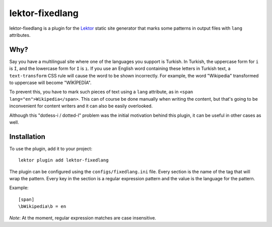 lektor-fixedlang
================

lektor-fixedlang is a plugin for the `Lektor <https://www.getlektor.com>`_
static site generator that marks some patterns in output files
with ``lang`` attributes.

Why?
----

Say you have a multilingual site where one of the languages you support
is Turkish. In Turkish, the uppercase form for ``i`` is ``İ``,
and the lowercase form for ``I`` is ``ı``. If you use an English word
containing these letters in Turkish text, a ``text-transform`` CSS rule
will cause the word to be shown incorrectly. For example, the word
"Wikipedia" transformed to uppercase will become "WİKİPEDİA".

To prevent this, you have to mark such pieces of text using a ``lang``
attribute, as in ``<span lang="en">Wikipedia</span>``. This can of course
be done manually when writing the content, but that's going to be inconvenient
for content writers and it can also be easily overlooked.

Although this "dotless-i / dotted-I" problem was the initial motivation
behind this plugin, it can be useful in other cases as well.

Installation
------------

To use the plugin, add it to your project::

  lektor plugin add lektor-fixedlang

The plugin can be configured using the ``configs/fixedlang.ini`` file.
Every section is the name of the tag that will wrap the pattern.
Every key in the section is a regular expression pattern
and the value is the language for the pattern.

Example::

  [span]
  \bWikipedia\b = en

*Note*: At the moment, regular expression matches are case insensitive.
